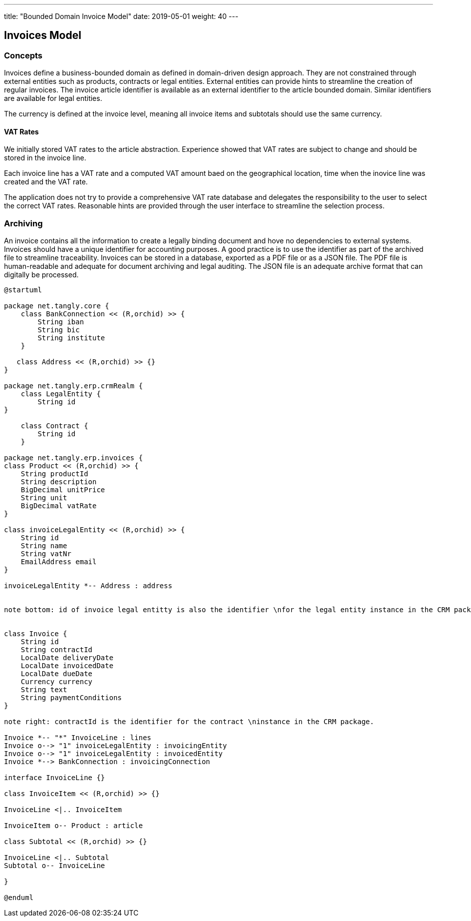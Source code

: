 ---
title: "Bounded Domain Invoice Model"
date: 2019-05-01
weight: 40
---

== Invoices Model

=== Concepts

Invoices define a business-bounded domain as defined in domain-driven design approach.
They are not constrained through external entities such as products, contracts or legal entities.
External entities can provide hints to streamline the creation of regular invoices.
The invoice article identifier is available as an external identifier to the article bounded domain.
Similar identifiers are available for legal entities.

The currency is defined at the invoice level, meaning all invoice items and subtotals should use the same currency.

==== VAT Rates

We initially stored VAT rates to the article abstraction.
Experience showed that VAT rates are subject to change and should be stored in the invoice line.

Each invoice line has a VAT rate and a computed VAT amount baed on the geographical location, time when the inovice line was created and the VAT rate.

The application does not try to provide a comprehensive VAT rate database and delegates the responsibility to the user to select the correct VAT rates.
Reasonable hints are provided through the user interface to streamline the selection process.

=== Archiving

An invoice contains all the information to create a legally binding document and hove no dependencies to external systems.
Invoices should have a unique identifier for accounting purposes.
A good practice is to use the identifier as part of the archived file to streamline traceability.
Invoices can be stored in a database, exported as a PDF file or as a JSON file.
The PDF file is human-readable and adequate for document archiving and legal auditing.
The JSON file is an adequate archive format that can digitally be processed.

[plantuml,bus-invoice-uml,svg]
....
@startuml

package net.tangly.core {
    class BankConnection << (R,orchid) >> {
        String iban
        String bic
        String institute
    }

   class Address << (R,orchid) >> {}
}

package net.tangly.erp.crmRealm {
    class LegalEntity {
        String id
}

    class Contract {
        String id
    }

package net.tangly.erp.invoices {
class Product << (R,orchid) >> {
    String productId
    String description
    BigDecimal unitPrice
    String unit
    BigDecimal vatRate
}

class invoiceLegalEntity << (R,orchid) >> {
    String id
    String name
    String vatNr
    EmailAddress email
}

invoiceLegalEntity *-- Address : address


note bottom: id of invoice legal entitty is also the identifier \nfor the legal entity instance in the CRM package.


class Invoice {
    String id
    String contractId
    LocalDate deliveryDate
    LocalDate invoicedDate
    LocalDate dueDate
    Currency currency
    String text
    String paymentConditions
}

note right: contractId is the identifier for the contract \ninstance in the CRM package.

Invoice *-- "*" InvoiceLine : lines
Invoice o--> "1" invoiceLegalEntity : invoicingEntity
Invoice o--> "1" invoiceLegalEntity : invoicedEntity
Invoice *--> BankConnection : invoicingConnection

interface InvoiceLine {}

class InvoiceItem << (R,orchid) >> {}

InvoiceLine <|.. InvoiceItem

InvoiceItem o-- Product : article

class Subtotal << (R,orchid) >> {}

InvoiceLine <|.. Subtotal
Subtotal o-- InvoiceLine

}

@enduml
....
